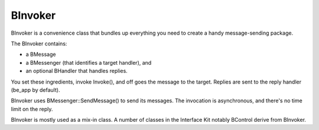BInvoker
========

BInvoker is a convenience class that bundles up everything you need to create a
handy message-sending package.

The BInvoker contains:

* a BMessage
* a BMessenger (that identifies a target handler), and
* an optional BHandler that handles replies.

You set these ingredients, invoke Invoke(), and off goes the message to the
target. Replies are sent to the reply handler (be_app by default).

BInvoker uses BMessenger::SendMessage() to send its messages. The invocation is
asynchronous, and there's no time limit on the reply.

BInvoker is mostly used as a mix-in class. A number of classes in the Interface
Kit notably BControl derive from BInvoker.